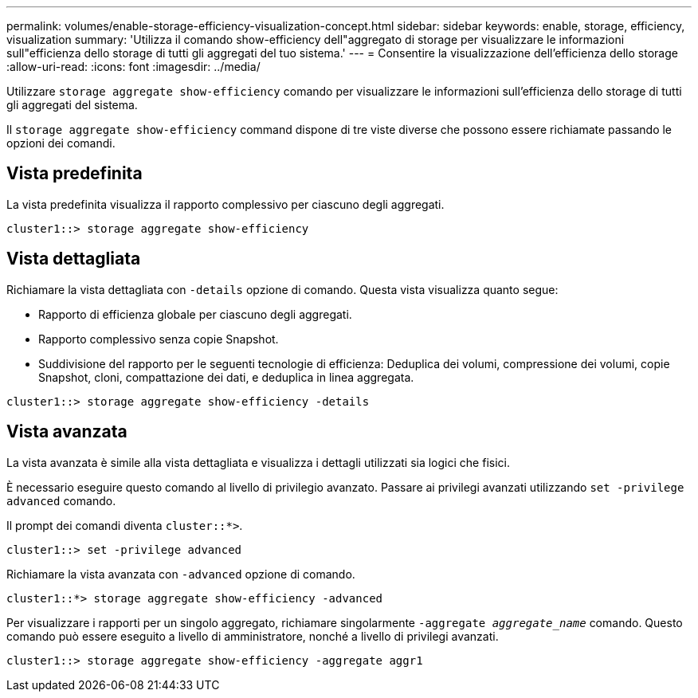 ---
permalink: volumes/enable-storage-efficiency-visualization-concept.html 
sidebar: sidebar 
keywords: enable, storage, efficiency, visualization 
summary: 'Utilizza il comando show-efficiency dell"aggregato di storage per visualizzare le informazioni sull"efficienza dello storage di tutti gli aggregati del tuo sistema.' 
---
= Consentire la visualizzazione dell'efficienza dello storage
:allow-uri-read: 
:icons: font
:imagesdir: ../media/


[role="lead"]
Utilizzare `storage aggregate show-efficiency` comando per visualizzare le informazioni sull'efficienza dello storage di tutti gli aggregati del sistema.

Il `storage aggregate show-efficiency` command dispone di tre viste diverse che possono essere richiamate passando le opzioni dei comandi.



== Vista predefinita

La vista predefinita visualizza il rapporto complessivo per ciascuno degli aggregati.

`cluster1::> storage aggregate show-efficiency`



== Vista dettagliata

Richiamare la vista dettagliata con `-details` opzione di comando. Questa vista visualizza quanto segue:

* Rapporto di efficienza globale per ciascuno degli aggregati.
* Rapporto complessivo senza copie Snapshot.
* Suddivisione del rapporto per le seguenti tecnologie di efficienza: Deduplica dei volumi, compressione dei volumi, copie Snapshot, cloni, compattazione dei dati, e deduplica in linea aggregata.


`cluster1::> storage aggregate show-efficiency -details`



== Vista avanzata

La vista avanzata è simile alla vista dettagliata e visualizza i dettagli utilizzati sia logici che fisici.

È necessario eseguire questo comando al livello di privilegio avanzato. Passare ai privilegi avanzati utilizzando `set -privilege advanced` comando.

Il prompt dei comandi diventa `cluster::*>`.

`cluster1::> set -privilege advanced`

Richiamare la vista avanzata con `-advanced` opzione di comando.

`cluster1::*> storage aggregate show-efficiency -advanced`

Per visualizzare i rapporti per un singolo aggregato, richiamare singolarmente `-aggregate _aggregate_name_` comando. Questo comando può essere eseguito a livello di amministratore, nonché a livello di privilegi avanzati.

`cluster1::> storage aggregate show-efficiency -aggregate aggr1`
